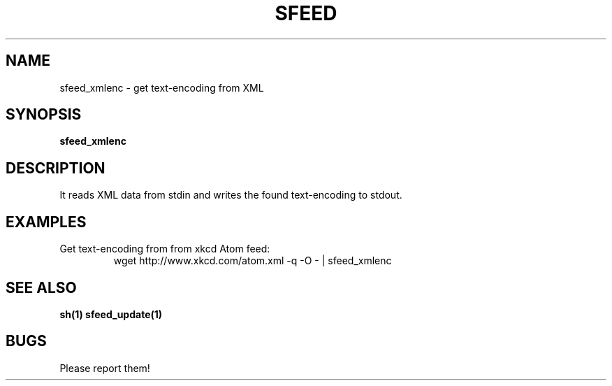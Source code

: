 .TH SFEED 1 sfeed\-0.9
.SH NAME
sfeed_xmlenc \- get text\-encoding from XML
.SH SYNOPSIS
.B sfeed_xmlenc
.SH DESCRIPTION
It reads XML data from stdin and writes the found text\-encoding to stdout.
.SH EXAMPLES
.TP
Get text\-encoding from from xkcd Atom feed:
.nf
wget http://www.xkcd.com/atom.xml -q -O - | sfeed_xmlenc
.SH SEE ALSO
.BR sh(1)
.BR sfeed_update(1)
.SH BUGS
Please report them!
